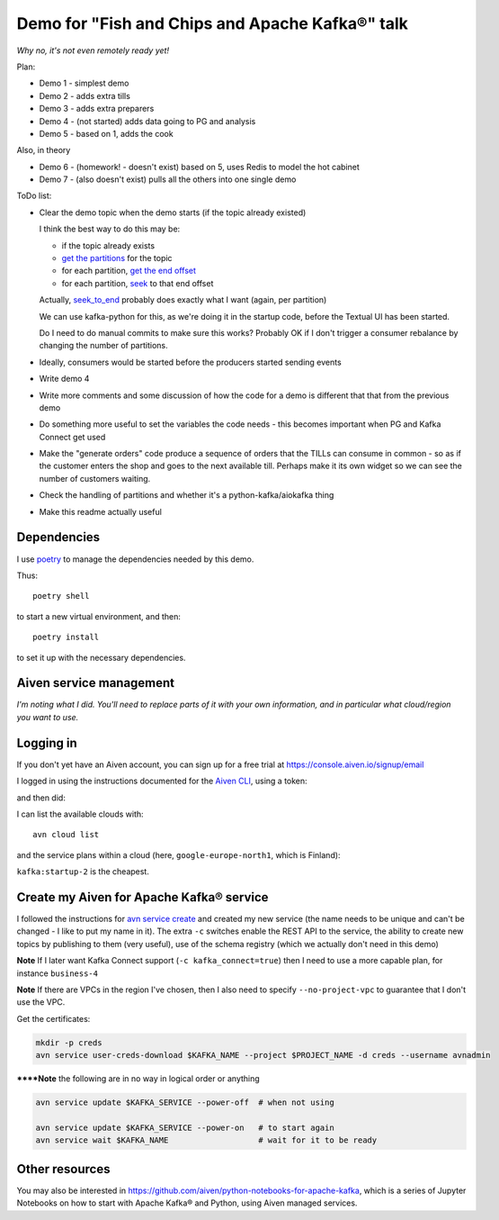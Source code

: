 ================================================
Demo for "Fish and Chips and Apache Kafka®" talk
================================================

*Why no, it's not even remotely ready yet!*

Plan:

* Demo 1 - simplest demo
* Demo 2 - adds extra tills
* Demo 3 - adds extra preparers
* Demo 4 - (not started) adds data going to PG and analysis
* Demo 5 - based on 1, adds the cook

Also, in theory

* Demo 6 - (homework! - doesn't exist) based on 5, uses Redis to model the hot cabinet
* Demo 7 - (also doesn't exist) pulls all the others into one single demo

ToDo list:

* Clear the demo topic when the demo starts (if the topic already existed)

  I think the best way to do this may be:

  * if the topic already exists
  * `get the partitions`_ for the topic
  * for each partition, `get the end offset`_
  * for each partition, `seek`_ to that end offset

  Actually, `seek_to_end`_ probably does exactly what I want (again, per partition)

  We can use kafka-python for this, as we're doing it in the startup code,
  before the Textual UI has been started.

  Do I need to do manual commits to make sure this works? Probably OK if I
  don't trigger a consumer rebalance by changing the number of partitions.

* Ideally, consumers would be started before the producers started sending events
* Write demo 4
* Write more comments and some discussion of how the code for a demo is
  different that that from the previous demo
* Do something more useful to set the variables the code needs - this becomes
  important when PG and Kafka Connect get used
* Make the "generate orders" code produce a sequence of orders that the TILLs
  can consume in common - so as if the customer enters the shop and goes to
  the next available till. Perhaps make it its own widget so we can see the
  number of customers waiting.
* Check the handling of partitions and whether it's a python-kafka/aiokafka
  thing
* Make this readme actually useful

.. _`get the partitions`:
   https://kafka-python.readthedocs.io/en/master/apidoc/KafkaConsumer.html#kafka.KafkaConsumer.partitions_for_topic
.. _`get the end offset`:
   https://kafka-python.readthedocs.io/en/master/apidoc/KafkaConsumer.html#kafka.KafkaConsumer.end_offsets
.. _`seek`:
   https://kafka-python.readthedocs.io/en/master/apidoc/KafkaConsumer.html#kafka.KafkaConsumer.seek
.. _`seek_to_end`:
   https://kafka-python.readthedocs.io/en/master/apidoc/KafkaConsumer.html#kafka.KafkaConsumer.seek_to_end

Dependencies
============

I use poetry_ to manage the dependencies needed by this demo.

Thus::

  poetry shell

to start a new virtual environment, and then::

  poetry install

to set it up with the necessary dependencies.

.. _poetry: https://python-poetry.org/


Aiven service management
========================

*I'm noting what I did. You'll need to replace parts of it with your own
information, and in particular what cloud/region you want to use.*

Logging in
==========

If you don't yet have an Aiven account, you can sign up for a free trial at
https://console.aiven.io/signup/email

I logged in using the instructions documented for the `Aiven CLI`_, using
a token:

.. code: shell

  avn user login USER-EMAIL-ADDRESS --token

.. _`Aiven CLI`: https://docs.aiven.io/docs/tools/cli.html

and then did:

.. code: shell

  avn project switch $PROJECT_NAME

I can list the available clouds with::

  avn cloud list

and the service plans within a cloud (here, ``google-europe-north1``, which is
Finland):

.. code: shell

  avn service plans --service-type kafka --cloud google-europe-north1

``kafka:startup-2`` is the cheapest.

Create my Aiven for Apache Kafka® service
=========================================

I followed the instructions for `avn service create`_ and created my new
service (the name needs to be unique and can't be changed - I like to put my
name in it). The extra ``-c`` switches enable the REST API to the service, the
ability to create new topics by publishing to them (very useful), use of the
schema registry (which we actually don't need in this demo)

.. code: shell

  avn service create $KAFKA_NAME \
      --service-type kafka \
      --cloud google-europe-north1 \
      --plan startup-2 \
      -c kafka_rest=true \
      -c kafka.auto_create_topics_enable=true \
      -c schema_registry=true

.. _`avn service create`: https://docs.aiven.io/docs/tools/cli/service.html#avn-service-create

**Note** If I later want Kafka Connect support (``-c kafka_connect=true``)
then I need to use a more capable plan, for instance ``business-4``

**Note** If there are VPCs in the region I've chosen, then I also need to
specify ``--no-project-vpc`` to guarantee that I don't use the VPC.

Get the certificates:

.. code:: shell

  mkdir -p creds
  avn service user-creds-download $KAFKA_NAME --project $PROJECT_NAME -d creds --username avnadmin

******Note** the following are in no way in logical order or anything

.. code:: shell

   avn service update $KAFKA_SERVICE --power-off  # when not using

   avn service update $KAFKA_SERVICE --power-on   # to start again
   avn service wait $KAFKA_NAME                   # wait for it to be ready


Other resources
===============

You may also be interested in
https://github.com/aiven/python-notebooks-for-apache-kafka,
which is a series of Jupyter Notebooks on how to start with Apache Kafka® and
Python, using Aiven managed services.

